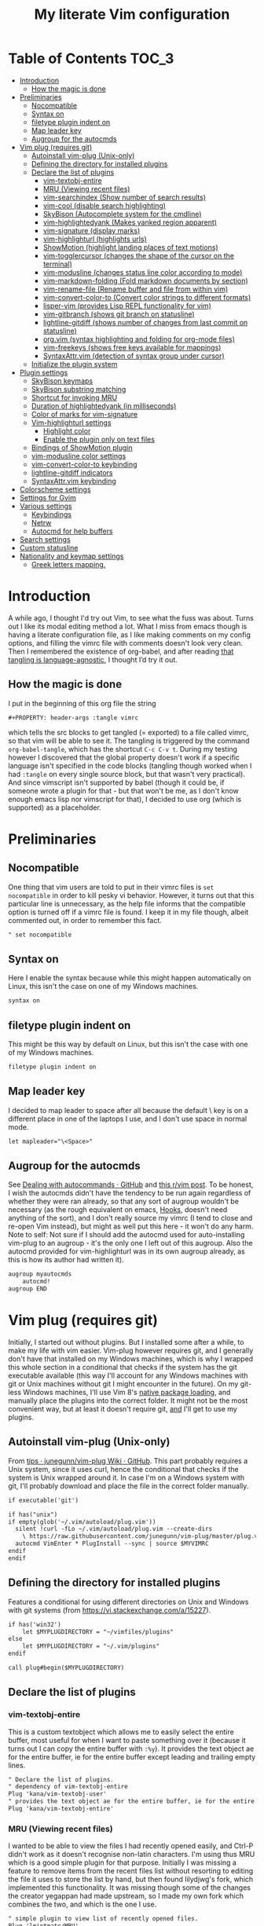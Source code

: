 #+PROPERTY: header-args :tangle vimrc
#+TITLE: My literate Vim configuration
# Note: export with org-babel-tangle (C-c C-v t)
# More info at: https://org-babel.readthedocs.io/en/latest/header-args/#tangle

#+html: <a href="https://www.vim.org/"><img alt="Vim" src="https://frama.link/vimrc-badge"></a>

#+html: <a href="https://orgmode.org/"><img alt="Org-mode" src="https://img.shields.io/badge/Powered%20by-Emacs%20Org--mode-blueviolet.svg?style=for-the-badge&color=019833"></a>

* Table of Contents                                                     :TOC_3:
- [[#introduction][Introduction]]
  - [[#how-the-magic-is-done][How the magic is done]]
- [[#preliminaries][Preliminaries]]
  - [[#nocompatible][Nocompatible]]
  - [[#syntax-on][Syntax on]]
  - [[#filetype-plugin-indent-on][filetype plugin indent on]]
  - [[#map-leader-key][Map leader key]]
  - [[#augroup-for-the-autocmds][Augroup for the autocmds]]
- [[#vim-plug-requires-git][Vim plug (requires git)]]
  - [[#autoinstall-vim-plug-unix-only][Autoinstall vim-plug (Unix-only)]]
  - [[#defining-the-directory-for-installed-plugins][Defining the directory for installed plugins]]
  - [[#declare-the-list-of-plugins][Declare the list of plugins]]
    - [[#vim-textobj-entire][vim-textobj-entire]]
    - [[#mru-viewing-recent-files][MRU (Viewing recent files)]]
    - [[#vim-searchindex-show-number-of-search-results][vim-searchindex (Show number of search results)]]
    - [[#vim-cool-disable-search-highlighting][vim-cool (disable search highlighting)]]
    - [[#skybison-autocomplete-system-for-the-cmdline][SkyBison (Autocomplete system for the cmdline)]]
    - [[#vim-highlightedyank-makes-yanked-region-apparent][vim-highlightedyank (Makes yanked region apparent)]]
    - [[#vim-signature-display-marks][vim-signature (display marks)]]
    - [[#vim-highlighturl-highlights-urls][vim-highlighturl (highlights urls)]]
    - [[#showmotion-highlight-landing-places-of-text-motions][ShowMotion (highlight landing places of text motions)]]
    - [[#vim-togglercursor-changes-the-shape-of-the-cursor-on-the-terminal][vim-togglercursor (changes the shape of the cursor on the terminal)]]
    - [[#vim-modusline-changes-status-line-color-according-to-mode][vim-modusline (changes status line color according to mode)]]
    - [[#vim-markdown-folding-fold-markdown-documents-by-section][vim-markdown-folding (Fold markdown documents by section)]]
    - [[#vim-rename-file-rename-buffer-and-file-from-within-vim][vim-rename-file (Rename buffer and file from within vim)]]
    - [[#vim-convert-color-to-convert-color-strings-to-different-formats][vim-convert-color-to (Convert color strings to different formats)]]
    - [[#lisper-vim-provides-lisp-repl-functionality-for-vim][lisper-vim (provides Lisp REPL functionality for vim)]]
    - [[#vim-gitbranch-shows-git-branch-on-statusline][vim-gitbranch (shows git branch on statusline)]]
    - [[#lightline-gitdiff-shows-number-of-changes-from-last-commit-on-statusline][lightline-gitdiff (shows number of changes from last commit on statusline)]]
    - [[#orgvim-syntax-highlighting-and-folding-for-org-mode-files][org.vim (syntax highlighting and folding for org-mode files)]]
    - [[#vim-freekeys-shows-free-keys-available-for-mappings][vim-freekeys (shows free keys available for mappings)]]
    - [[#syntaxattrvim-detection-of-syntax-group-under-cursor][SyntaxAttr.vim (detection of syntax group under cursor)]]
  - [[#initialize-the-plugin-system][Initialize the plugin system]]
- [[#plugin-settings][Plugin settings]]
  - [[#skybison-keymaps][SkyBison keymaps]]
  - [[#skybison-substring-matching][SkyBison substring matching]]
  - [[#shortcut-for-invoking-mru][Shortcut for invoking MRU]]
  - [[#duration-of-highlightedyank-in-milliseconds][Duration of highlightedyank (in milliseconds)]]
  - [[#color-of-marks-for-vim-signature][Color of marks for vim-signature]]
  - [[#vim-highlighturl-settings][Vim-highlighturl settings]]
    - [[#highlight-color][Highlight color]]
    - [[#enable-the-plugin-only-on-text-files][Enable the plugin only on text files]]
  - [[#bindings-of-showmotion-plugin][Bindings of ShowMotion plugin]]
  - [[#vim-modusline-color-settings][vim-modusline color settings]]
  - [[#vim-convert-color-to-keybinding][vim-convert-color-to keybinding]]
  - [[#lightline-gitdiff-indicators][lightline-gitdiff indicators]]
  - [[#syntaxattrvim-keybinding][SyntaxAttr.vim keybinding]]
- [[#colorscheme-settings][Colorscheme settings]]
- [[#settings-for-gvim][Settings for Gvim]]
- [[#various-settings][Various settings]]
  - [[#keybindings][Keybindings]]
  - [[#netrw][Netrw]]
  - [[#autocmd-for-help-buffers][Autocmd for help buffers]]
- [[#search-settings][Search settings]]
- [[#custom-statusline][Custom statusline]]
- [[#nationality-and-keymap-settings][Nationality and keymap settings]]
  - [[#greek-letters-mapping][Greek letters mapping.]]

* Introduction
A while ago, I thought I'd try out Vim, to see what the fuss was about. Turns out I like its modal editing method a lot. What I miss from emacs though is having a literate configuration file, as I like making comments on my config options, and filling the vimrc file with comments doesn't look very clean. Then I remembered the existence of org-babel, and after reading [[https://orgmode.org/worg/org-contrib/babel/languages.html][that tangling is language-agnostic]], I thought I’d try it out.
** How the magic is done
I put in the beginning of this org file the string
#+BEGIN_EXAMPLE
#+PROPERTY: header-args :tangle vimrc
#+END_EXAMPLE
which tells the src blocks to get tangled (= exported) to a file called vimrc, so that vim will be able to see it. The tangling is triggered by the command ~org-babel-tangle~, which has the shortcut ~C-c C-v t~. During my testing however I discovered that the global property doesn't work if a specific language isn't specified in the code blocks (tangling though worked when I had ~:tangle~ on every single source block, but that wasn't very practical). And since vimscript isn't supported by babel (though it could be, if someone wrote a plugin for that - but that won't be me, as I don't know enough emacs lisp nor vimscript for that), I decided to use org (which is supported) as a placeholder.
* Preliminaries
** Nocompatible
One thing that vim users are told to put in their vimrc files is ~set nocompatible~ in order to kill pesky vi behavior. However, it turns out that this particular line is unnecessary, as the help file informs that the compatible option is turned off if a vimrc file is found. I keep it in my file though, albeit commented out, in order to remember this fact.
#+BEGIN_SRC org
" set nocompatible
#+END_SRC
** Syntax on
Here I enable the syntax because while this might happen automatically on Linux, this isn't the case on one of my Windows machines.
#+BEGIN_SRC org
syntax on
#+END_SRC
** filetype plugin indent on
This might be this way by default on Linux, but this isn't the case with one of my Windows machines.
#+BEGIN_SRC org
filetype plugin indent on
#+END_SRC
** Map leader key
I decided to map leader to space after all because the default \ key is on a different place in one of the laptops I use, and I don't use space in normal mode.
#+BEGIN_SRC org
let mapleader="\<Space>"
#+END_SRC
** Augroup for the autocmds
See [[https://gist.github.com/romainl/6e4c15dfc4885cb4bd64688a71aa7063][Dealing with autocommands · GitHub]] and [[https://www.reddit.com/r/vim/comments/4p4ogb/augroup_autocmd_need_some_clarification/d4i14it?utm_source=share&utm_medium=web2x][this r/vim post]]. To be honest, I wish the autocmds didn't have the tendency to be run again regardless of whether they were ran already, so that any sort of augroup wouldn't be necessary (as the rough equivalent on emacs, [[https://www.gnu.org/software/emacs/manual/html_node/emacs/Hooks.html][Hooks]], doesn't need anything of the sort), and I don't really source my vimrc (I tend to close and re-open Vim instead), but might as well put this here - it won't do any harm. Note to self: Not sure if I should add the autocmd used for auto-installing vim-plug to an augroup - it's the only one I left out of this augroup. Also the autocmd provided for vim-highlighturl was in its own augroup already, as this is how its author had written it).
#+BEGIN_SRC org
augroup myautocmds
    autocmd!
augroup END
#+END_SRC
* Vim plug (requires git)
  Initially, I started out without plugins. But I installed some after a while, to make my life with vim easier. Vim-plug however requires git, and I generally don't have that installed on my Windows machines, which is why I wrapped this whole section in a conditional that checks if the system has the git executable available (this way I'll account for any Windows machines with git or Unix machines without git I might encounter in the future). On my git-less Windows machines, I'll use Vim 8's [[https://shapeshed.com/vim-packages/][native package loading]], and manually place the plugins into the correct folder. It might not be the most convenient way, but at least it doesn't require git, _and_ I'll get to use my plugins.
** Autoinstall vim-plug (Unix-only)
From [[https://github.com/junegunn/vim-plug/wiki/tips#automatic-installation][tips · junegunn/vim-plug Wiki · GitHub]]. This part probably requires a Unix system, since it uses curl, hence the conditional that checks if the system is Unix wrapped around it. In case I'm on a Windows system with git, I'll probably download and place the file in the correct folder manually.
#+BEGIN_SRC org
if executable('git')

if has("unix")
if empty(glob('~/.vim/autoload/plug.vim'))
  silent !curl -fLo ~/.vim/autoload/plug.vim --create-dirs
    \ https://raw.githubusercontent.com/junegunn/vim-plug/master/plug.vim
  autocmd VimEnter * PlugInstall --sync | source $MYVIMRC
endif
endif
#+END_SRC
** Defining the directory for installed plugins
Features a conditional for using different directories on Unix and Windows with git systems (from [[https://vi.stackexchange.com/a/15227][https://vi.stackexchange.com/a/15227]]).
#+BEGIN_SRC org
if has('win32')
    let $MYPLUGDIRECTORY = "~/vimfiles/plugins"
else
    let $MYPLUGDIRECTORY = "~/.vim/plugins"
endif

call plug#begin($MYPLUGDIRECTORY)
#+END_SRC
** Declare the list of plugins
*** vim-textobj-entire
This is a custom textobject which allows me to easily select the entire buffer, most useful for when I want to paste something over it (because it turns out I can copy the entire buffer with ~:%y~). It provides the text object ae for the entire buffer, ie for the entire buffer except leading and trailing empty lines.
#+BEGIN_SRC org
" Declare the list of plugins.
" dependency of vim-textobj-entire
Plug 'kana/vim-textobj-user'
" provides the text object ae for the entire buffer, ie for the entire buffer except leading and trailing empty lines
Plug 'kana/vim-textobj-entire'
#+END_SRC
*** MRU (Viewing recent files)
I wanted to be able to view the files I had recently opened easily, and Ctrl-P didn't work as it doesn't recognise non-latin characters. I'm using thus MRU which is a good simple plugin for that purpose. Initially I was missing a feature to remove items from the recent files list without resorting to editing the file it uses to store the list by hand, but then found lilydjwg's fork, which implemented this functionality. It was missing though some of the changes the creator yegappan had made upstream, so I made my own fork which combines the two, and which is the one I use.
#+BEGIN_SRC org
" simple plugin to view list of recently opened files.
Plug 'lmintmate/MRU'
#+END_SRC
*** vim-searchindex (Show number of search results)
By default vim doesn't show the number of search results. [[https://github.com/google/vim-searchindex][This plugin]] fixes that.
#+BEGIN_SRC org
" shows number of search results
Plug 'google/vim-searchindex'
#+END_SRC
*** vim-cool (disable search highlighting)
Another annoying default behavior of Vim is that it keeps the highlighting of the search results even when I finished with the search. [[https://github.com/romainl/vim-cool][This plugin]] disables the search highlighting when any button is pressed.
#+BEGIN_SRC org
" disables search highlighting when you are done searching and re-enables it when you search again
Plug 'romainl/vim-cool'
#+END_SRC
*** SkyBison (Autocomplete system for the cmdline)
Another thing I missed from emacs was a completion framework. [[https://github.com/paradigm/SkyBison][SkyBison]] fixes this. I use it for completion of general commands, help topics, finding files, and buffers.
#+BEGIN_SRC org
" Autocomplete system for the cmdline
Plug 'paradigm/SkyBison'
#+END_SRC
*** vim-highlightedyank (Makes yanked region apparent)
[[https://github.com/machakann/vim-highlightedyank][This plugin]] briefly highlights the text that's being yanked. It has helped me quite a bit because I often miscalculate the area I am to yank.
#+BEGIN_SRC org
" Makes the yanked region apparent
Plug 'machakann/vim-highlightedyank'
#+END_SRC
*** vim-signature (display marks)
[[https://github.com/kshenoy/vim-signature][This plugin]] displays the marks created by the user on the signs column, which is good for remembering which marks were created.
#+BEGIN_SRC org
Plug 'kshenoy/vim-signature'
#+END_SRC
*** vim-highlighturl (highlights urls)
[[https://github.com/itchyny/vim-highlighturl][This plugin]] does roughly the equivalent of emacs's goto-address-mode, that is it highlights urls (it doesn't make them clickable though, unlike emacs).
#+BEGIN_SRC org
Plug 'itchyny/vim-highlighturl'
#+END_SRC
*** ShowMotion (highlight landing places of text motions)
This plugin highlights the possible landing places of various text motions, thus giving some help on using these motions. I'm using my own fork because I changed the highlight colors to suit my colorscheme.
#+BEGIN_SRC org
Plug 'lmintmate/ShowMotion'
#+END_SRC
*** vim-togglercursor (changes the shape of the cursor on the terminal)
[[https://github.com/jszakmeister/vim-togglecursor][This plugin]] changes the shape of the cursor on the terminal for insert and replace modes, to a vertical and a horizontal line respectively (as opposed to being a block in all of them). A similar plugin is [[https://github.com/wincent/terminus][terminus]], but I preferred to use this one instead as this one only configures the shape of the cursor and nothing else, while the other one also modifies some other stuff that I don't care about (so why use that if I was going to use only one feature of it?).
#+BEGIN_SRC org
Plug 'jszakmeister/vim-togglecursor'
#+END_SRC
*** vim-modusline (changes status line color according to mode)
[[https://github.com/sunaku/vim-modusline][This plugin]] changes the color of the statusline according to the mode, using the hl highlight colors, which means that the colors depend on the used colorscheme. Since I am using a custom statusline, this is a good solution for me to get the statusline to change color without having to use a statusline plugin (e.g. lightline).
#+BEGIN_SRC org
Plug 'sunaku/vim-modusline'
#+END_SRC
*** vim-markdown-folding (Fold markdown documents by section)
[[https://github.com/masukomi/vim-markdown-folding][This plugin]] folds markdown documents by section, using the existing folding system. I load it only for the markdown files.
#+BEGIN_SRC org
Plug 'masukomi/vim-markdown-folding', { 'for': 'markdown' }
#+END_SRC
*** vim-rename-file (Rename buffer and file from within vim)
[[https://github.com/pbrisbin/vim-rename-file][This plugin]] allows for renaming a file from within said file, without having to close it and go to the filemanager.
#+BEGIN_SRC org
Plug 'pbrisbin/vim-rename-file'
#+END_SRC
*** vim-convert-color-to (Convert color strings to different formats)
[[https://github.com/amadeus/vim-convert-color-to][This plugin]] converts color strings between many different formats e.g. hsl to hex.
#+BEGIN_SRC org
Plug 'amadeus/vim-convert-color-to'
#+END_SRC
*** lisper-vim (provides Lisp REPL functionality for vim)
[[https://github.com/mattn/lisper-vim][This made by mattn plugin]] provides functions that can evaluate lisp code from within vim, which can thus help me have a nifty little [[https://en.wikipedia.org/wiki/Polish_notation][prefix notation]] calculator for when I don't feel like opening emacs for this. Most useful for me are the functions ~:LisperEvalLine~, which evaluates the line on which the cursor is and shows the result on the commandline at the bottom of the screen, and ~:LisperRepl~, which creates a REPL environment on the bottom of the screen. Said REPL can be exited by typing ~(exit)~. I use [[https://github.com/dahu/lisper-vim][the fork made by dahu, since it's 1 commit ahead]].
#+BEGIN_SRC org
Plug 'dahu/lisper-vim'
#+END_SRC
*** vim-gitbranch (shows git branch on statusline)
[[https://github.com/itchyny/vim-gitbranch][This plugin]] shows the current git branch on the statusline, and thus provides a quick way for me to see if a file is under version control, so that I'll be more careful manipulating it.
#+BEGIN_SRC org
Plug 'itchyny/vim-gitbranch'
#+END_SRC
*** lightline-gitdiff (shows number of changes from last commit on statusline)
[[https://github.com/niklaas/lightline-gitdiff/][This plugin]], which, despite its name, doesn't require lightline to use, shows the number of changes from the last commit on the statusline. I use it in combination with vim-gitbranch because that one only shows if a file is under version control and not whether I changed anything.
#+BEGIN_SRC org
Plug 'niklaas/lightline-gitdiff'
#+END_SRC
*** org.vim (syntax highlighting and folding for org-mode files)
I was tired of seeing the org-mode files be detected as conf and highlighted incorrectly by vim, so I tried finding a plugin that would provide syntax highlighting. The most popular by far is [[https://github.com/jceb/vim-orgmode][vim-orgmode]], but that implements a lot of additional stuff I don't want, plus it complained that an optional plugin I didn't want was missing every time. I tried next [[https://github.com/filipelbc/orgmode.vim][orgmode.vim]], but that one defined the highlight colors in the plugin itself, and thus made a lot of color choices I didn't like, and I would have to change a lot of settings (if I was even able to) to achieve a better look. Finally I found [[https://github.com/axvr/org.vim][this plugin]], which is pretty much what I wanted from an org-mode plugin for vim (after all, if I want something more advanced, I'll do it from emacs), and it also draws its colors from the used colorscheme. Only slight drawback is that some things are colored differently than what I would ideally like (e.g. headline levels 1, 2 and 3 have the same color), but that doesn't change the fact that I'm glad to have found this plugin. 
#+BEGIN_SRC org
Plug 'axvr/org.vim'
#+END_SRC
*** vim-freekeys (shows free keys available for mappings)
I wanted a vim equivalent of the emacs package [[https://github.com/Fuco1/free-keys][free-keys]]. I found it [[https://github.com/lacygoill/vim-freekeys][here]]. Only problem it had was that it errored out when the <Leader> wasn't defined, which was another reason I ended up setting mapleader.
#+BEGIN_SRC org
Plug 'lacygoill/vim-freekeys'
#+END_SRC
*** SyntaxAttr.vim (detection of syntax group under cursor)
I've been thinking for a while that it would be nice to be able to see what syntax group a string under the cursor uses (something akin to emacs's ~decribe-face~).[[https://github.com/inkarkat/SyntaxAttr.vim][This plugin]] does this.
#+BEGIN_SRC org
Plug 'inkarkat/SyntaxAttr.vim'
#+END_SRC
** Initialize the plugin system
#+BEGIN_SRC org
" Initialize plugin system
call plug#end()
endif
#+END_SRC
* Plugin settings
Here are set the plugin-specific settings.
** SkyBison keymaps
The bindings for invoking SkyBison: general, for buffers, for help and for file finding.
#+BEGIN_SRC org
" SkyBison keymaps
" general
nnoremap <silent> <leader>s :<c-u>call SkyBison("")<cr>
"for buffers
nnoremap <silent> <leader>b :<c-u>call SkyBison("b ")<cr>
" for help
nnoremap <silent> <leader>h :<c-u>call SkyBison("h ")<cr>
" for file finding
nnoremap <silent> <leader>e :<c-u>call SkyBison("e ")<cr>
#+END_SRC
** SkyBison substring matching
This setting makes SkyBison match exact strings, no matter where in the word they are, thus bringing it closer to what I'm used to from ido and ivy.
#+BEGIN_SRC org
" SkyBison substring matching
let g:skybison_fuzz = 2
#+END_SRC
** Shortcut for invoking MRU
#+BEGIN_SRC org
" MRU shortcut
nnoremap <silent> <leader>r :MRU<cr>
#+END_SRC
** Duration of highlightedyank (in milliseconds)
#+BEGIN_SRC org
" duration of highlightedyank highlight in milliseconds
let g:highlightedyank_highlight_duration = 590
#+END_SRC
** Color of marks for vim-signature
Their default color is red, which doesn't look too good on my colorscheme. With the setting below, I set their color to green, so that they'll look better.
#+BEGIN_SRC org
let g:SignatureMarkTextHL = "Title"
#+END_SRC
** Vim-highlighturl settings
*** Highlight color
The default one is darker than I wish it to be.
#+BEGIN_SRC org
let g:highlighturl_guifg ='#00ffff'
#+END_SRC
*** Enable the plugin only on text files
The other filetypes where urls are usually encountered (e.g. markdown) manage the url highlighting by themselves, so no need to enable it there (code adapted from the example in the doc file). I'm enabling this conditionally so that it won't show an error if the plugin isn't present.
#+BEGIN_SRC org
if exists('g:loaded_highlighturl')
let g:highlighturl_enable = 0
	augroup highlighturl-filetype
	  autocmd!
	  autocmd FileType text call highlighturl#enable_local()
augroup END
endif
#+END_SRC
** Bindings of ShowMotion plugin
Make them conditional, so that they will work in the default manner if the plugin isn't present.
#+BEGIN_SRC org
autocmd myautocmds VimEnter * call s:showmotion_bindings()
function! s:showmotion_bindings() abort
if exists('g:loaded_showmotion')
"*** Only highlights motions corresponding to the one you typed
nmap w <Plug>(show-motion-w)
nmap W <Plug>(show-motion-W)
nmap b <Plug>(show-motion-b)
nmap B <Plug>(show-motion-B)
nmap e <Plug>(show-motion-e)
nmap E <Plug>(show-motion-E)
nmap ge <Plug>(show-motion-ge)
nmap gE <Plug>(show-motion-gE)
"Show motion for chars:
nmap f <Plug>(show-motion-f)
nmap t <Plug>(show-motion-t)
nmap F <Plug>(show-motion-F)
nmap T <Plug>(show-motion-T)
nmap ; <Plug>(show-motion-;)
nmap , <Plug>(show-motion-,)
endif
endfunction
#+END_SRC
** vim-modusline color settings
In regards to the default colors used by modusline, I didn't want to use all of the defaults as they were, as, for example, the defined by modusline color of the terminal mode overrode StatusLineTerm. I initially couldn't override this however, so [[https://github.com/sunaku/vim-modusline/issues/1][the author of the plugin gave me an autocommand to use]], and this worked.\\
At first I thought I could only use the colors defined by my colorscheme, and since it didn't define much stuff with a solid bg, my statusline didn't look as good as it could have. But then I found out about the existence of a number of custom highlight parameters reserved for the user, namely ~hl-User1..9~, via [[https://kadekillary.work/post/statusline-vim/][this blogpost]] , so I thought that I could use those to highlight my statusline any way I wanted. When I first tried to set the highlights just by themselves however, they were being cleared by the colorscheme, no matter if I set it before or after the vim-modusline setting. I looked the problem up, and [[https://vi.stackexchange.com/a/3356][found out]] that I have to put these highlights in an autocmd to be executed with the colorscheme if I want to prevent them being cleared.\\
Thus below I first set the User1..3 highlights with an autocmd and then override the modusline defaults for insert, visual and replace modes. The new colors for these ones are drawn from the lightline theme I created. I also had already replaced modusline's highlight of terminal mode with the one that is default in my colorscheme. I load this customization conditionally so that it won't show an error if the plugin is absent.
#+BEGIN_SRC org
autocmd myautocmds ColorScheme *
        \ hi User1 guifg=#000000 guibg=#7fff00 |
        \ hi User2 guifg=#000000 guibg=#ffd700 |
        \ hi User3 guifg=#000000 guibg=#ff6347

autocmd myautocmds VimEnter * call s:customize_modusline()
function! s:customize_modusline() abort
if exists('g:loaded_modusline')
  " do your customization here, inside this function
  let g:modusline_colors['i'] = '%#User1#'
  let g:modusline_colors['v'] = '%#User2#'
  let g:modusline_colors['V'] = '%#User2#'
  let g:modusline_colors["\<C-V>"] = '%#User2#'
  let g:modusline_colors['R'] = '%#User3#'
  let g:modusline_colors['Rv'] = '%#User3#'
  let g:modusline_colors['t'] = '%#StatusLineTerm#'
endif  
endfunction
#+END_SRC
** vim-convert-color-to keybinding
When I want to convert multiple lines from one color format to another (e.g hsl to hex) with this plugin, a macro is the most convenient method. However writing the command on the command mode or scrolling up its history can be error-prone, as one might accidentally unleash a different command instead if they mistype or scroll further in the history than they intended (when testing the plugin for example, I accidentally unleashed a macro that attempted to write a new file instead!). Thus here I create a keybinding that calls the function, bound to ~<Leader>c~. As the ~:ConvertColorTo~ command requires an argument, this keybinding will be for converting to hex, as this is by far my most common usecase.
#+BEGIN_SRC org
nnoremap <silent> <leader>c :<c-u>call ConvertColorTo("hex ")<cr>
#+END_SRC
** lightline-gitdiff indicators
The default indicators are ~A:~ for added, ~D:~ for removed, and ~M:~ for modified. I prefer something more minimalist however.
#+BEGIN_SRC org
let g:lightline#gitdiff#indicator_added = '+'
let g:lightline#gitdiff#indicator_deleted = '-'
let g:lightline#gitdiff#indicator_modified = '≠'
#+END_SRC
** SyntaxAttr.vim keybinding
#+BEGIN_SRC org
nnoremap <silent> <leader>a :<c-u>call SyntaxAttr#SyntaxAttr()<cr>
#+END_SRC
* Colorscheme settings
Set termguicolors: Makes terminal vim compatible with gui themes.(Check if the option exists first though, in case an error is throw if that's not the case).
#+BEGIN_SRC org
if has('termguicolors')
set termguicolors
endif
#+END_SRC
Change color of PreProc for the builtin slate theme: The builtin theme slate is the one I'll use when blue-mood isn't available, but I don't like the default color of PreProc, so I link it to Identifier instead.
#+BEGIN_SRC org
autocmd myautocmds ColorScheme slate
        \ hi! link PreProc Identifier
#+END_SRC
Where I enable [[https://github.com/lmintmate/blue-mood-vim][my home-made colorscheme, blue-mood]]. I check first if the gui is running or the ~termguicolors~ feature exists. If any one of those two things is true, then I set my colorscheme to blue-mood, using a ~try/catch~ block with the builtin colorscheme slate as fallback so that it won't error out in case blue-mood isn't present (which might happen since I install it manually). If none of these is true (e.g. if I happen to use terminal vim with a version below 7.4.1799 - where iirc the ~termguicolors~ option was first added) then the builtin colorscheme slate is used.
#+BEGIN_SRC org
if has('gui_running') || has('termguicolors')
try
    colorscheme blue-mood
catch
    colorscheme slate
endtry
else
colorscheme slate
endif
#+END_SRC
This disables the annoying red on things like underscores in markdown mode (from [[https://github.com/tpope/vim-markdown/issues/79][Make highlighting of markdownError optional · Issue #79 · tpope/vim-markdown]])
#+BEGIN_SRC org
autocmd myautocmds FileType markdown hi link markdownError NONE
#+END_SRC
* Settings for Gvim
Font for Gvim: My preferred font is DejaVu Sans Mono, but that might not be installed on some Windows systems, so I'm using Consolas as a fallback.
#+BEGIN_SRC org
if has("win32")
    set guifont=DejaVu_Sans_Mono:h14,Consolas:h14
else
    set guifont=DejaVu\ Sans\ Mono\ 14
endif
#+END_SRC
Linespace - increases space between lines - fixes underscore not showing up in Gvim.
#+BEGIN_SRC org
set linespace=2
#+END_SRC
Disable toolbar in Gvim
#+BEGIN_SRC org
set guioptions-=T       " disable toolbar in Gvim
#+END_SRC
Disable gui tabline in Gvim - with this it will show the same one it uses for terminal vim.
#+BEGIN_SRC org
set guioptions-=e " Don't use gui tabline
#+END_SRC
Disable gui dialogs in Gvim for simple choices
#+BEGIN_SRC org
set guioptions+=c       " disable gui dialogs in Gvim for simple choices
#+END_SRC
Set shortcuts for hiding menubar and scrollbar - adapted from [[http://vim.wikia.com/wiki/Hide_toolbar_or_menus_to_see_more_text][Hide toolbar or menus to see more text | Vim Tips Wiki]].
#+BEGIN_SRC org
" hide menubar
nnoremap <silent> <F9> :if &go=~#'m'<Bar>set go-=m<Bar>else<Bar>set go+=m<Bar>endif<CR>
" hide scrollbar
nnoremap <silent> <F10> :if &go=~#'r'<Bar>set go-=r<Bar>else<Bar>set go+=r<Bar>endif<CR>
#+END_SRC
* Various settings
Wildmenu: visual autocomplete for command menu
#+BEGIN_SRC org
set wildmenu            " visual autocomplete for command menu
#+END_SRC
Wildmode: This determines how wildmenu will act. The default behavior (~wildmode=full~) completed the full name of the first option immediately, which was annoying because, more often than not, I do not wish to use that option. The setting below completes until the longest common string while showing the wildmenu, and tabbing a second time completes the full name of the remaining options.
#+BEGIN_SRC org
set wildmode=longest:full,full
#+END_SRC
Display incomplete commands
#+BEGIN_SRC org
set showcmd             " display incomplete commands
#+END_SRC
Prevents the initial message from showing up
#+BEGIN_SRC org
set shortmess+=I        " prevents the initial message from showing up
#+END_SRC
linebreak - prevents wrap mode from cutting words in the middle
#+BEGIN_SRC org
set linebreak           " prevents wrap mode from cutting words in the middle
#+END_SRC
Set relative line numbers to ease navigation by lines - toggle with :set rnu!
#+BEGIN_SRC org
set relativenumber      " set relative line numbers
#+END_SRC
scrolloff - set number of context lines to show above/below the cursor
#+BEGIN_SRC org
set scrolloff=4         " set number of context lines to show above/below cursor
#+END_SRC
Ask for confirmation on operations such as quit without saving
#+BEGIN_SRC org
set confirm             " ask for confirmation on operations
#+END_SRC
Set vim to use the system clipboard
#+BEGIN_SRC org
set clipboard=unnamed,unnamedplus " set vim to use the system clipboard
#+END_SRC
Switch to another buffer without asking for confirmation to save any unchanged changes.
#+BEGIN_SRC org
set hidden " switch to another buffer without asking for confirmation to save any unsaved changes
#+END_SRC
Disable beeping
#+BEGIN_SRC org
set belloff=all " disable beeping
#+END_SRC
Display partial lines at the bottom of the screen
#+BEGIN_SRC org
set display=lastline " display partial lines at the bottom of the screen
#+END_SRC
Set encoding as utf-8, because this might be the default on Linux, but that isn't the case on Windows (there the encoding is some ~cp1253~ nonsense - looking at Wikipedia it seems this is another name for an encoding called [[https://en.wikipedia.org/wiki/Windows-1253][Windows-1253]], an obsolete encoding for Greek).
#+BEGIN_SRC org
set encoding=utf-8
#+END_SRC
Set backspace, because it might already be defined like that on Linux, but not on Windows.
#+BEGIN_SRC org
set backspace=indent,eol,start
#+END_SRC
Enable mouse in the terminal as well. The mouse is already enabled on the gui by default, but not on the terminal. This fixes that.
#+BEGIN_SRC org
set mouse=a
#+END_SRC
** Keybindings
Keymap to have enter add a new line without entering insert mode - good for spacing out text. I used to have it as ~nnoremap <CR>o<Esc>k~, but it was a bit jarring for some reason. I realised a while after that Enter in the conventional text editors does not in fact add a line below, as I thought, but rather a line /above/ from where the cursor is, so I corrected my keybinding accordingly.
#+BEGIN_SRC org
nnoremap <CR> O<Esc>j
#+END_SRC
Delete letters without putting them in the clipboard
#+BEGIN_SRC org
nnoremap x "_x
nnoremap X "_X
#+END_SRC
Visual mode remapping so that the stuff I replace by pasting isn't copied to the clipboard (from [[https://stackoverflow.com/a/10723838]])
#+BEGIN_SRC org
" don't copy to the clipboard the stuff I replace by pasting
vnoremap p "_dp
vnoremap P "_dP
#+END_SRC
I sometimes want to be able to move by visual lines, and rebinding j and k to gj and gk broke prefixing j and k with numbers, so I bound these commands to the arrows which aren't used with a prefix (if at all) anyways.
#+BEGIN_SRC org
nnoremap <Up> gk
nnoremap <Down> gj
#+END_SRC
Keymap to save with ctrl-s. I decided to add this because sometimes I want to use a one-handed shortcut, since I might be holding something else (e.g. a book) with my other hand. However, I read online that this same shortcut is used as a stop signal by terminals, thus this keymap will only be active in Gvim (where I do my editing 99% of the time anyways). ~:up[date]~ is a command that writes the buffer only if it has been modified, which thus leaves the modification time unchanged if that is not the case.
#+BEGIN_SRC org
if has('gui_running')
nnoremap <silent> <c-s> :update<CR>
endif
#+END_SRC
Unmap ~<Ctrl-X>~ in visual mode only on Windows: I found out that there is a function in vim to increment numbers with ~<Ctrl-A>~ and decrement numbers with ~<Ctrl-X>~ on normal and visual modes (see ~:h CTRL-A~, ~:h v_CTRL_A~, ~:h CTRL_X~, ~:h v_CTRL_X~, and also [[https://medium.com/usevim/visual-mode-increment-cce60c8743dc][here]] and [[https://www.networkworld.com/article/2968352/tricks-to-play-with-vim.html][here]]).There is also a function that can create incrementing and decrementing sequences (see ~:h v_g_CTRL_A~ and ~:h v_g_CTRL_X~) However on Windows, ~<Ctrl-X>~ on visual mode cuts the text instead. ~:h v_CTRL_X~ informs that using ~silent! vunmap <C-X>~ disables this behavior and restores the decrementing behavior in its place.
#+BEGIN_SRC org
if has("win32")
silent! vunmap <C-X>
endif
#+END_SRC
** Netrw
Add relative line numbers to netrw: The below setting will help me navigate netrw buffers more easily, by showing relative line numbers.
#+BEGIN_SRC org
let g:netrw_bufsettings = 'noma nomod rnu nobl nowrap ro nobl'
#+END_SRC
A note in regards to netrw: My mileage with it varies. On my Linux machine it exhibits no bugs whatsoever, so I'm fine with using it whenever I need to navigate the filesystem there. On my Windows machine however it exhibits enough bugs to annoy me and make me look for an alternative file browser. In this case (that is whenever netrw acts all buggy), [[https://github.com/cocopon/vaffle.vim][Vaffle]] is the solution that works the best for me. In short, I occasionally use the Vaffle plugin but only on those cases where netrw exhibits enough bugs to make me not want to use it.
** Autocmd for help buffers
This autocmd, adapted from [[https://github.com/junegunn/dotfiles/blob/5485496191a5413b9bf073ea0660ed97ccefc53d/vimrc#L1765][a snippet from junegunn's dotfiles]], found via [[https://github.com/arzg/vim-tabhelp][this plugin]], detects when a help buffer opens and shows it in a new tab (so that the previous window layout won't be disturbed) and enables using just q to exit from it. The original autocmd used ~BufEnter~ instead of ~BufWinEnter~ but that caused instances of SkyBison called from help buffers to error out with ~E16~, saying ~Invalid range: 2wincmd w~. Looking at SkyBison's source code, I saw that [[https://github.com/paradigm/SkyBison/blob/1bc37a87a2517c57d9421e06a6dbf974b73d9238/plugin/skybison.vim#L176][SkyBison briefly revisited the open buffer using a wincmd]], and this apparently counted as a ~BufEnter~ event which caused 2 wincmd commands to be executed. I thus changed the event to ~BufWinEnter~ which still enables this autocmd but also doesn't error out SkyBison.
#+BEGIN_SRC org
function! s:helptab()
  if &buftype == 'help'
    silent! wincmd T
    nnoremap <silent> <buffer> q :helpclose<cr>
  endif
endfunction
autocmd myautocmds BufWinEnter *.txt call s:helptab()
#+END_SRC
* Search settings
Display search matches as characters are entered
#+BEGIN_SRC org
set incsearch " display search matches as characters are entered
#+END_SRC
Highlight matches
#+BEGIN_SRC org
set hlsearch " highlight matches
#+END_SRC
ignorecase - Case insensitive search e.g. if I want to find Foo as well when searching for /foo
#+BEGIN_SRC org
set ignorecase          " case-insensitive search
#+END_SRC
smartcase - override the previous setting when the search pattern uses capitals e.g. /Foo finds only Foo.
#+BEGIN_SRC org
set smartcase " override the previous when search pattern uses capitals e.g. /Foo finds only Foo
#+END_SRC
* Custom statusline
I found that vim has a statusline, and wanted to have it be similar to emacs's modeline. I was tempted to use [[https://github.com/itchyny/lightline.vim][lightline]], but then noticed that, because it needs separate theming, would look out of place with my home-made theme (I hadn't yet made a lightline theme at the time, and even now that I have I don't feel like rewriting my entire statusline in order to make it slightly fancier). So I made a custom statusline instead (here is a good place to get started with the subject: [[https://shapeshed.com/vim-statuslines/]]). This statusline shows on the left side the file encoding, the file format, the file name, whether the file is modified, whether this is a help buffer, or a read-only buffer.\\
On the right side it shows the keymap, the filetype, the current line, and the percentage into file, and the current time. Note that the current time is updated only on the active buffer.
In addition, also on the left side of the statusline, I added the function provided by [[https://github.com/itchyny/vim-gitbranch][vim-gitbranch]] ~gitbranch#name~, in order to be able to see whether the file is in version control or not. However, I don't want this to error out while on Windows, where I don't have git installed, so I tell it to load only if the parameter ~g:loaded_gitbranch~, which is defined in vim-gitbranch, is present, as I'm not going to install a plugin about git on a gitless environment (code for said conditional loading adapted from [[https://stackoverflow.com/a/5986830][here]]). I also added the function provided by [[https://github.com/niklaas/lightline-gitdiff/][lightline-gitdiff]] ~lightline#gitdiff#get~, in order to be able to see what changes have been made to a version-controlled file since the last commit. Similarly to vim-gitbranch, I also have it load conditionally, this time depending on whether the variable ~g:lightline#gitdiff#cache~ is present.
#+BEGIN_SRC org
set laststatus=2 " always show status line
" beginning of statusline
set statusline=
set statusline+=\ %{&fileencoding?&fileencoding:&encoding} " encoding
set statusline+=\(%{&fileformat}\) " file format
set statusline+=\ %t " name of file in the buffer
set statusline+=%m " modified flag
set statusline+=%h " help buffer flag
set statusline+=%r " read-only flag
set statusline+=\ %{exists('g:loaded_gitbranch')?gitbranch#name():''}
set statusline+=\ %{exists('g:lightline#gitdiff#cache')?lightline#gitdiff#get():''}
set statusline+=%=
set statusline+=\ %k " keymap
set statusline+=\ %y " filetype
set statusline+=\ L%l " current line
set statusline+=\ %p%% " percentage into file
set statusline+=\ %{strftime(\"%H:%M\")}
set statusline+=\ 
" end of statusline
#+END_SRC
* Nationality and keymap settings
Enable greek input - switch inputs with ctrl+6
#+BEGIN_SRC org
set keymap=greek_utf-8  " enables greek input - switch inputs with ctrl+6
#+END_SRC
iminsert - I don't want greek as default though in insert mode, so this setting makes sure that's the case.
#+BEGIN_SRC org
set iminsert=0 " I dont want greek as default though in insert mode
#+END_SRC
imsearch - with this, when searching it inherits the keymap currently used in insert mode.
#+BEGIN_SRC org
set imsearch=-1 " with this when searching it inherits the keymap currently used in insert mode
#+END_SRC
** Greek letters mapping.
Map Greek letters to the respective on the keyboard Latin ones - for Normal, Visual, Select and Operator pending modes - in case I've forgotten to switch my system keyboard language from Greek (idea from [[https://www.void.gr/kargig/dot/vimrc]]). Another unforeseen advantage of these mappings for me is that I can now use the commands that jump to letters (f,F,t,T) in order to jump to Greek letters without having to change my system keyboard layout midway through.
#+BEGIN_SRC org
map α a
map Α A
map β b
map Β B
map γ g
map Γ G
map δ d
map Δ D
map ε e
map Ε E
map ζ z
map Ζ Z
map η h
map Η H
map θ u
map Θ U
map ι i
map Ι I
map κ k
map λ l
map Λ L
map μ m
map Μ M
map ν n
map Ν N
map ξ j
map Ξ J
map ο o
map Ο O
map π p
map Π P
map ρ r
map Ρ R
map σ s
map ς w
map τ t
map Τ T
map υ y
map φ f
map Φ F
map χ x
map ψ c
map ω v
map Ω V
map γγ gg
map αε ae
#+END_SRC
Tip for Greek spell-checking: write in the file you want to spellcheck ~:setlocal spell spelllang=el~, and it will download all necessary files and do the spellchecking by itself (tip from [[https://forum.ubuntu-gr.org/viewtopic.php?f=23&t=18008][Ubuntu-gr Forum - vim και ελληνικός ορθογράφος]])

#  LocalWords:  recognise colorscheme

